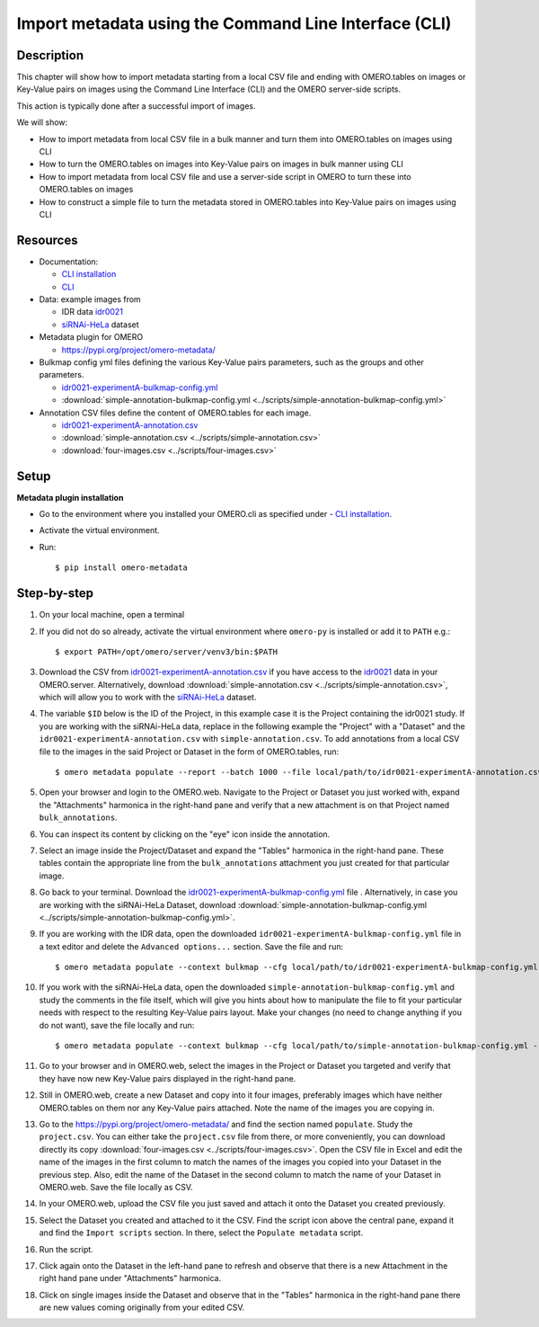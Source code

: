 Import metadata using the Command Line Interface (CLI)
======================================================

Description
-----------

This chapter will show how to import metadata starting from a local CSV file and ending with OMERO.tables on images or Key-Value pairs on images using the Command Line Interface (CLI) and the OMERO server-side scripts.

This action is typically done after a successful import of images.

We will show:

- How to import metadata from local CSV file in a bulk manner and turn them into OMERO.tables on images using CLI

- How to turn the OMERO.tables on images into Key-Value pairs on images in bulk manner using CLI

- How to import metadata from local CSV file and use a server-side script in OMERO to turn these into OMERO.tables on images

- How to construct a simple file to turn the metadata stored in OMERO.tables into Key-Value pairs on images using CLI

Resources
---------

-  Documentation:

   -  `CLI installation <https://docs.openmicroscopy.org/omero/latest/users/cli/installation.html>`_

   -  `CLI <https://docs.openmicroscopy.org/omero/latest/users/cli/index.html>`__

-  Data: example images from

   -  IDR data `idr0021 <https://idr.openmicroscopy.org/search/?query=Name:idr0051>`__
   -  `siRNAi-HeLa <https://downloads.openmicroscopy.org/images/DV/siRNAi-HeLa/>`_ dataset

-  Metadata plugin for OMERO

   - https://pypi.org/project/omero-metadata/

-  Bulkmap config yml files defining the various Key-Value pairs parameters, such as the groups and other parameters.

   - `idr0021-experimentA-bulkmap-config.yml <https://github.com/IDR/idr0021-lawo-pericentriolarmaterial/blob/9479af85f19487f215e3dfdd31a1b587370ed3cf/experimentA/idr0021-experimentA-bulkmap-config.yml>`_
   - :download:`simple-annotation-bulkmap-config.yml <../scripts/simple-annotation-bulkmap-config.yml>`

-  Annotation CSV files define the content of OMERO.tables for each image.

   - `idr0021-experimentA-annotation.csv <https://github.com/IDR/idr0021-lawo-pericentriolarmaterial/blob/9479af85f19487f215e3dfdd31a1b587370ed3cf/experimentA/idr0021-experimentA-annotation.csv>`_
   - :download:`simple-annotation.csv <../scripts/simple-annotation.csv>`
   - :download:`four-images.csv <../scripts/four-images.csv>`

Setup
-----

**Metadata plugin installation**

- Go to the environment where you installed your OMERO.cli as specified under - `CLI installation <https://docs.openmicroscopy.org/omero/latest/users/cli/installation.html>`_.

- Activate the virtual environment.

- Run::
    
    $ pip install omero-metadata

Step-by-step
------------

#.  On your local machine, open a terminal

#.  If you did not do so already, activate the virtual environment where ``omero-py`` is installed or add it to ``PATH`` e.g.::

    $ export PATH=/opt/omero/server/venv3/bin:$PATH

#.  Download the CSV from `idr0021-experimentA-annotation.csv <https://github.com/IDR/idr0021-lawo-pericentriolarmaterial/blob/9479af85f19487f215e3dfdd31a1b587370ed3cf/experimentA/idr0021-experimentA-annotation.csv>`_ if you have access to the `idr0021 <https://idr.openmicroscopy.org/search/?query=Name:idr0051>`__ data  in your OMERO.server. Alternatively, download :download:`simple-annotation.csv <../scripts/simple-annotation.csv>`, which will allow you to work with the `siRNAi-HeLa <https://downloads.openmicroscopy.org/images/DV/siRNAi-HeLa/>`_ dataset.

#.  The variable ``$ID​`` below is the ID of the ​Project, in this example case it is the Project containing the idr0021 study. If you are working with the siRNAi-HeLa data, replace in the following example the "Project" with a "Dataset" and the ``idr0021-experimentA-annotation.csv`` with ``simple-annotation.csv``. To add annotations from a local CSV file to the images in the said Project or Dataset in the form of OMERO.tables, run::
    
    $ omero metadata populate --report --batch 1000 --file local/path/to/idr0021-experimentA-annotation.csv Project:$ID

#.  Open your browser and login to the OMERO.web. Navigate to the Project or Dataset you just worked with, expand the "Attachments" harmonica in the right-hand pane and verify that a new attachment is on that Project named ``bulk_annotations``.

    |image0|

#.  You can inspect its content by clicking on the "eye" icon |image1| inside the annotation.

#.  Select an image inside the Project/Dataset and expand the "Tables" harmonica in the right-hand pane. These tables contain the appropriate line from the ``bulk_annotations`` attachment you just created for that particular image.

    |image2|

#.  Go back to your terminal. Download the `idr0021-experimentA-bulkmap-config.yml <https://github.com/IDR/idr0021-lawo-pericentriolarmaterial/blob/9479af85f19487f215e3dfdd31a1b587370ed3cf/experimentA/idr0021-experimentA-bulkmap-config.yml>`_ file . Alternatively, in case you are working with the siRNAi-HeLa Dataset, download :download:`simple-annotation-bulkmap-config.yml <../scripts/simple-annotation-bulkmap-config.yml>`.

#.  If you are working with the IDR data, open the downloaded ``idr0021-experimentA-bulkmap-config.yml`` file in a text editor and delete the ``Advanced options...`` section. Save the file and run::

    $ omero metadata populate --context bulkmap --cfg local/path/to/idr0021-experimentA-bulkmap-config.yml --batch 100 Project:$ID

#.  If you work with the siRNAi-HeLa data, open the downloaded ``simple-annotation-bulkmap-config.yml`` and study the comments in the file itself, which will give you hints about how to manipulate the file to fit your particular needs with respect to the resulting Key-Value pairs layout. Make your changes (no need to change anything if you do not want), save the file locally and run::

    $ omero metadata populate --context bulkmap --cfg local/path/to/simple-annotation-bulkmap-config.yml --batch 100 Dataset:$ID

#.  Go to your browser and in OMERO.web, select the images in the Project or Dataset you targeted and verify that they have now new Key-Value pairs displayed in the right-hand pane.

    |image3a|

#.  Still in OMERO.web, create a new Dataset and copy into it four images, preferably images which have neither OMERO.tables on them nor any Key-Value pairs attached. Note the name of the images you are copying in.

    |image4|

#.  Go to the https://pypi.org/project/omero-metadata/ and find the section named ``populate``. Study the ``project.csv``. You can either take the ``project.csv`` file from there, or more conveniently, you can download directly its copy :download:`four-images.csv <../scripts/four-images.csv>`. Open the CSV file in Excel and edit the name of the images in the first column to match the names of the images you copied into your Dataset in the previous step. Also, edit the name of the Dataset in the second column to match the name of your Dataset in OMERO.web. Save the file locally as CSV.

#.  In your OMERO.web, upload the CSV file you just saved and attach it onto the Dataset you created previously.

    |image5|

#.  Select the Dataset you created and attached to it the CSV. Find the script icon |image6| above the central pane, expand it and find the ``Import scripts`` section. In there, select the ``Populate metadata`` script.

    |image7| 

#.  Run the script.

#.  Click again onto the Dataset in the left-hand pane to refresh and observe that there is a new Attachment in the right hand pane under "Attachments" harmonica. 

    |image8|

#.  Click on single images inside the Dataset and observe that in the "Tables" harmonica in the right-hand pane there are new values coming originally from your edited CSV.

    |image9|


.. |image0| image:: images/metadata1.png
   :width: 4in
   :height: 1in

.. |image1| image:: images/metadata2.png
   :width: 0.35in
   :height: 0.3in

.. |image2| image:: images/metadata3.png
   :width: 4in
   :height: 3.5in

.. |image3a| image:: images/metadata3a.png
   :width: 4in
   :height: 3.3in

.. |image4| image:: images/metadata4.png
   :width: 5in
   :height: 1.5in

.. |image5| image:: images/metadata5.png
   :width: 4in
   :height: 1in

.. |image6| image:: images/metadata6.png
   :width: 0.35in
   :height: 0.3in

.. |image7| image:: images/metadata7.png
   :width: 2in
   :height: 0.7in

.. |image8| image:: images/metadata8.png
   :width: 4in
   :height: 1.3in

.. |image9| image:: images/metadata9.png
   :width: 4in
   :height: 2in
